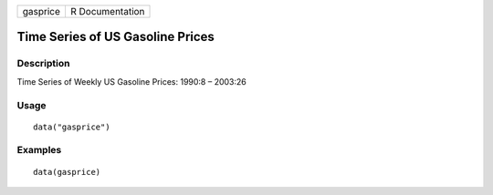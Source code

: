 +----------+-----------------+
| gasprice | R Documentation |
+----------+-----------------+

Time Series of US Gasoline Prices
---------------------------------

Description
~~~~~~~~~~~

Time Series of Weekly US Gasoline Prices: 1990:8 – 2003:26

Usage
~~~~~

::

    data("gasprice")

Examples
~~~~~~~~

::

    data(gasprice)
